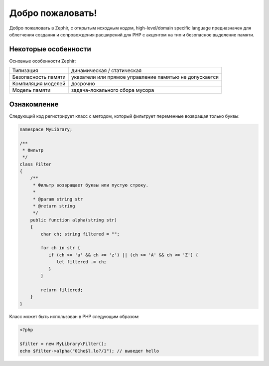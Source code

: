 Добро пожаловать!
=================
Добро пожаловать в Zephir, с открытым исходным кодом, high-level/domain specific language
предназначен для облегчения создания и сопровождения расширений для PHP
с акцентом на тип и безопасное выделение памяти.

Некоторые особенности
-------------
Основные особенности Zephir:

+---------------------+--------------------------------------------------------+
| Типизация           | динамическая / статическая                             |
+---------------------+--------------------------------------------------------+
| Безопасность памяти | указатели или прямое управление памятью не допускается |
+---------------------+--------------------------------------------------------+
| Компиляция моделей  | досрочно                                               |
+---------------------+--------------------------------------------------------+
| Модель памяти       | задача-локального сбора мусора                         |
+---------------------+--------------------------------------------------------+

Ознакомление
-------------
Следующий код регистрирует класс с методом, который фильтрует переменные возвращая 
только буквы:

.. code-block:: zephir

    namespace MyLibrary;

    /**
     * Фильтр
     */
    class Filter
    {
        /**
         * Фильтр возвращает буквы или пустую строку.
         *
         * @param string str
         * @return string
         */
        public function alpha(string str)
        {
            char ch; string filtered = "";

            for ch in str {
               if (ch >= 'a' && ch <= 'z') || (ch >= 'A' && ch <= 'Z') {
                  let filtered .= ch;
               }
            }

            return filtered;
        }
    }

Класс может быть использован в PHP следующим образом:

.. code-block:: php

  <?php

  $filter = new MyLibrary\Filter();
  echo $filter->alpha("01he$l.lo?/1"); // выведет hello
